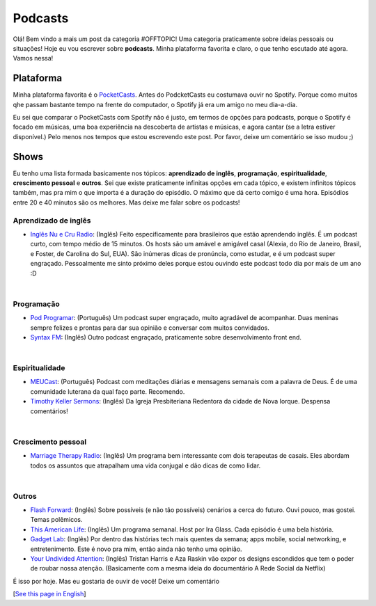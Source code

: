 Podcasts
=========

.. lang: pt-br

.. tags: offtopic-br

Olá! Bem vindo a mais um post da categoria #OFFTOPIC! Uma categoria praticamente sobre ideias pessoais ou situações! Hoje eu vou escrever sobre **podcasts**. Minha plataforma favorita e claro, o que tenho escutado até agora. Vamos nessa!

.. read_more

Plataforma
----------

Minha plataforma favorita é o PocketCasts_. Antes do PodcketCasts eu costumava ouvir no Spotify. Porque como muitos qhe passam bastante tempo na frente do computador, o Spotify já era um amigo no meu dia-a-dia.

Eu sei que comparar o PocketCasts com Spotify não é justo, em termos de opções para podcasts, porque o Spotify é focado em músicas, uma boa experiência na descoberta de artistas e músicas, e agora cantar (se a letra estiver disponível.) Pelo menos nos tempos que estou escrevendo este post. Por favor, deixe um comentário se isso mudou ;)

Shows
-----

Eu tenho uma lista formada basicamente nos tópicos: **aprendizado de inglês**, **programação**, **espiritualidade**, **crescimento pessoal** e **outros**. Sei que existe praticamente infinitas opções em cada tópico, e existem infinitos tópicos também, mas pra mim o que importa é a duração do episódio. O máximo que dá certo comigo é uma hora. Episódios entre 20 e 40 minutos são os melhores. Mas deixe me falar sobre os podcasts!

Aprendizado de inglês
~~~~~~~~~~~~~~~~~~~~~~

- `Inglês Nu e Cru Radio`_: (Inglês) Feito especificamente para brasileiros que estão aprendendo inglês. É um podcast curto, com tempo médio de 15 minutos. Os hosts são um amável e amigável casal (Alexia, do Rio de Janeiro, Brasil, e Foster, de Carolina do Sul, EUA). São inúmeras dicas de pronúncia, como estudar, e é um podcast super engraçado. Pessoalmente me sinto próximo deles porque estou ouvindo este podcast todo dia por mais de um ano :D

|

Programação
~~~~~~~~~~~~~
- `Pod Programar`_: (Português) Um podcast super engraçado, muito agradável de acompanhar. Duas meninas sempre felizes e prontas para dar sua opinião e conversar com muitos convidados.
- `Syntax FM`_: (Inglês) Outro podcast engraçado, praticamente sobre desenvolvimento front end.

|

Espiritualidade
~~~~~~~~~~~~~~~~
- MEUCast_: (Português) Podcast com meditações diárias e mensagens semanais com a palavra de Deus. É de uma comunidade luterana da qual faço parte. Recomendo.
- `Timothy Keller Sermons`_: (Inglês) Da Igreja Presbiteriana Redentora da cidade de Nova Iorque. Despensa comentários!

|

Crescimento pessoal
~~~~~~~~~~~~~~~~~~~~
- `Marriage Therapy Radio`_: (Inglês) Um programa bem interessante com dois terapeutas de casais. Eles abordam todos os assuntos que atrapalham uma vida conjugal e dão dicas de como lidar.

|

Outros
~~~~~~
- `Flash Forward`_: (Inglês) Sobre possíveis (e não tão possíveis) cenários a cerca do futuro. Ouvi pouco, mas gostei. Temas polêmicos.
- `This American Life`_: (Inglês) Um programa semanal. Host por Ira Glass. Cada episódio é uma bela história.
- `Gadget Lab`_: (Inglês) Por dentro das histórias tech mais quentes da semana; apps mobile, social networking, e entretenimento. Este é novo pra mim, então ainda não tenho uma opinião.
- `Your Undivided Attention`_: (Inglês) Tristan Harris e Aza Raskin vão expor os designs escondidos que tem o poder de roubar nossa atenção. (Basicamente com a mesma ideia do documentário A Rede Social da Netflix)

É isso por hoje. Mas eu gostaria de ouvir de você! Deixe um comentário

[`See this page in English`_]

.. _PocketCasts: https://www.pocketcasts.com/
.. _`Inglês Nu e Cru Radio`: http://radio.inglesnuecru.com
.. _`Pod Programar`: https://mundopodcast.com.br/podprogramar/
.. _`Syntax FM`: https://syntax.fm/
.. _MEUCast: https://anchor.fm/meuc-joinville
.. _`Timothy Keller Sermons`: https://gospelinlife.com/
.. _`Marriage Therapy Radio`: https://marriagetherapyradio.com
.. _`Flash Forward`: https://www.flashforwardpod.com
.. _`This American Life`: https://www.thisamericanlife.org/
.. _`Gadget Lab`: https://www.wired.com/
.. _`Your Undivided Attention`: https://your-undivided-attention.simplecast.com/
.. _`See this page in English`: /post/podcasts-en
